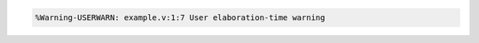 .. comment: generated by t_assert_comp_bad
.. code-block::

   %Warning-USERWARN: example.v:1:7 User elaboration-time warning
